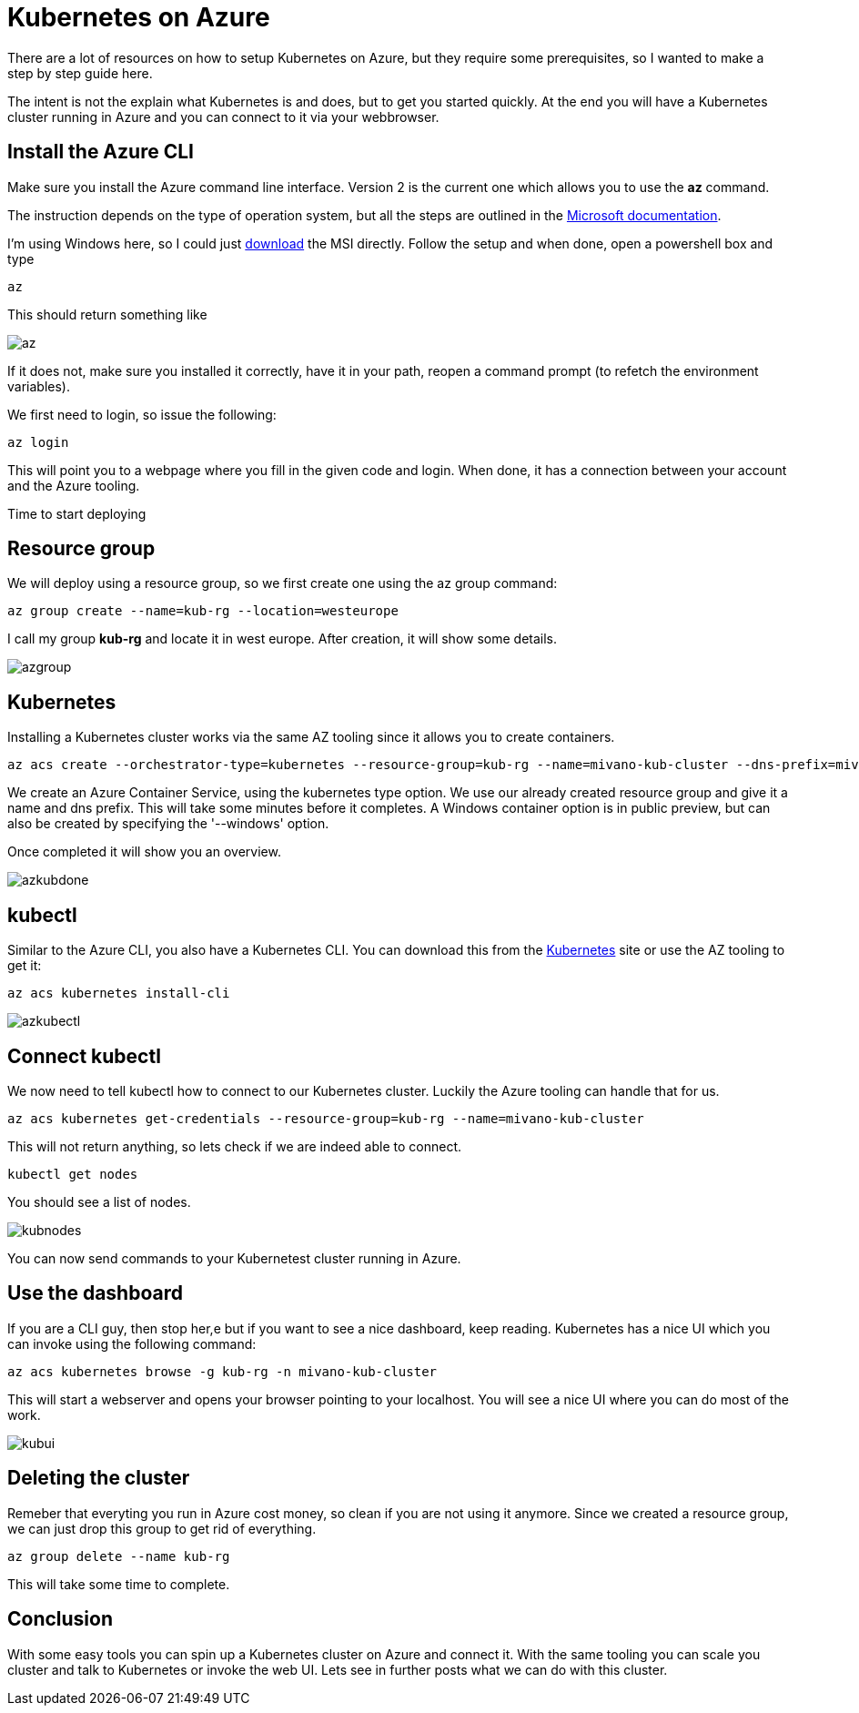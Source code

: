 = Kubernetes on Azure
:hp-tags: azure, docker, kubernetes

There are a lot of resources on how to setup Kubernetes on Azure, but they require some prerequisites, so I wanted to make a step by step guide here.

The intent is not the explain what Kubernetes is and does, but to get you started quickly. At the end you will have a Kubernetes cluster running in Azure and you can connect to it via your webbrowser.

== Install the Azure CLI

Make sure you install the Azure command line interface. Version 2 is the current one which allows you to use the *az* command.

The instruction depends on the type of operation system, but all the steps are outlined in the https://docs.microsoft.com/en-us/cli/azure/install-azure-cli[Microsoft documentation]. 

I'm using Windows here, so I could just https://aka.ms/InstallAzureCliWindows[download] the MSI directly. Follow the setup and when done, open a powershell box and type

[source,powershell]
----
az
----

This should return something like

image::az.png[]

If it does not, make sure you installed it correctly, have it in your path, reopen a command prompt (to refetch the environment variables).

We first need to login, so issue the following:

[source,PowerShell]
----
az login
----

This will point you to a webpage where you fill in the given code and login. When done, it has a connection between your account and the Azure tooling.

Time to start deploying

== Resource group

We will deploy using a resource group, so we first create one using the az group command:

[source,PowerShell]
----
az group create --name=kub-rg --location=westeurope
----

I call my group *kub-rg* and locate it in west europe. After creation, it will show some details.

image::azgroup.png[]

== Kubernetes

Installing a Kubernetes cluster works via the same AZ tooling since it allows you to create containers.

[source,PowerShell]
----
az acs create --orchestrator-type=kubernetes --resource-group=kub-rg --name=mivano-kub-cluster --dns-prefix=mivano-kub --generate-ssh-key
----

We create an Azure Container Service, using the kubernetes type option. We use our already created resource group and give it a name and dns prefix. This will take some minutes before it completes. A Windows container option is in public preview, but can also be created by specifying the '--windows' option.

Once completed it will show you an overview.

image::azkubdone.png[]

== kubectl

Similar to the Azure CLI, you also have a Kubernetes CLI. You can download this from the https://kubernetes.io/docs/tasks/tools/install-kubectl/[Kubernetes] site or use the AZ tooling to get it:

[source,PowerShell]
----
az acs kubernetes install-cli
----

image::azkubectl.png[]

== Connect kubectl

We now need to tell kubectl how to connect to our Kubernetes cluster. Luckily the Azure tooling can handle that for us.

[source,PowerShell]
----
az acs kubernetes get-credentials --resource-group=kub-rg --name=mivano-kub-cluster
----

This will not return anything, so lets check if we are indeed able to connect.

[source,PowerShell]
----
kubectl get nodes
----

You should see a list of nodes.

image::kubnodes.png[]

You can now send commands to your Kubernetest cluster running in Azure.

== Use the dashboard

If you are a CLI guy, then stop her,e but if you want to see a nice dashboard, keep reading. Kubernetes has a nice UI which you can invoke using the following command:

[source,PowerShell]
----
az acs kubernetes browse -g kub-rg -n mivano-kub-cluster
----

This will start a webserver and opens your browser pointing to your localhost. You will see a nice UI where you can do most of the work.

image::kubui.png[]

== Deleting the cluster

Remeber that everyting you run in Azure cost money, so clean if you are not using it anymore. Since we created a resource group, we can just drop this group to get rid of everything.

[source,PowerShell]
----
az group delete --name kub-rg
----

This will take some time to complete.

== Conclusion

With some easy tools you can spin up a Kubernetes cluster on Azure and connect it. With the same tooling you can scale you cluster and talk to Kubernetes or invoke the web UI. Lets see in further posts what we can do with this cluster.

